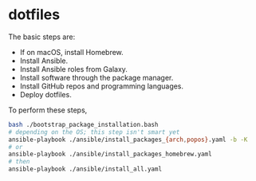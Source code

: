 * dotfiles

The basic steps are:
- If on macOS, install Homebrew.
- Install Ansible.
- Install Ansible roles from Galaxy.
- Install software through the package manager.
- Install GitHub repos and programming languages.
- Deploy dotfiles.

To perform these steps,
#+begin_src bash
bash ./bootstrap_package_installation.bash
# depending on the OS; this step isn't smart yet
ansible-playbook ./ansible/install_packages_{arch,popos}.yaml -b -K
# or
ansible-playbook ./ansible/install_packages_homebrew.yaml
# then
ansible-playbook ./ansible/install_all.yaml
#+end_src
